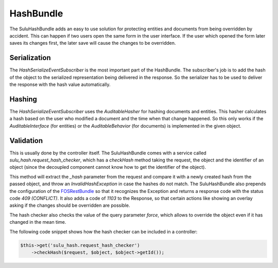 HashBundle
==========

The SuluHashBundle adds an easy to use solution for protecting entities and
documents from being overridden by accident. This can happen if two users open
the same form in the user interface. If the user which opened the form later
saves its changes first, the later save will cause the changes to be
overridden.

Serialization
-------------

The `HashSerializeEventSubscriber` is the most important part of the
HashBundle. The subscriber's job is to add the hash of the object to the
serialized representation being delivered in the response. So the serializer
has to be used to deliver the response with the hash value automatically.

Hashing
-------

The `HashSerializeEventSubscriber` uses the `AuditableHasher` for hashing
documents and entities. This hasher calculates a hash based on the user who
modified a document and the time when that change happened. So this only works
if the `AuditableInterface` (for entities) or the `AuditableBehavior` (for
documents) is implemented in the given object.

Validation
----------

This is usually done by the controller itself. The SuluHashBundle comes with a
service called `sulu_hash.request_hash_checker`, which has a `checkHash` method
taking the request, the object and the identifier of an object (since the
decoupled component cannot know how to get the identifier of the object).

This method will extract the `_hash` parameter from the request and compare it
with a newly created hash from the passed object, and throw an
`InvalidHashException` in case the hashes do not match. The SuluHashBundle also
prepends the configuration of the `FOSRestBundle`_ so that it recognizes the
Exception and returns a response code with the status code `409 (CONFLICT)`. It
also adds a code of `1103` to the Response, so that certain actions like
showing an overlay asking if the changes should be overridden are possible.

The hash checker also checks the value of the query parameter `force`, which
allows to override the object even if it has changed in the mean time.

The following code snippet shows how the hash checker can be included in a
controller:

.. code-block:: php

    $this->get('sulu_hash.request_hash_checker')
        ->checkHash($request, $object, $object->getId());

.. _FOSRestBundle: http://symfony.com/doc/current/bundles/FOSRestBundle/4-exception-controller-support.html

